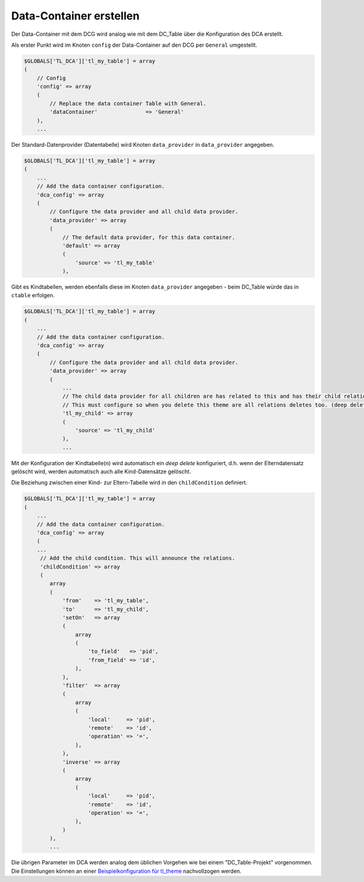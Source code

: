.. _manual_data-container:

Data-Container erstellen
========================

Der Data-Container mit dem DCG wird analog wie mit dem DC_Table über die
Konfiguration des DCA erstellt.

Als erster Punkt wird im Knoten ``config`` der Data-Container auf den 
DCG per ``General`` umgestellt.

.. code-block:: yaml

   $GLOBALS['TL_DCA']['tl_my_table'] = array
   (
       // Config
       'config' => array
       (
           // Replace the data container Table with General.
           'dataContainer'               => 'General'
       ),
       ...

Der Standard-Datenprovider (Datentabelle) wird Knoten ``data_provider``
in ``data_provider`` angegeben.

.. code-block:: yaml

   $GLOBALS['TL_DCA']['tl_my_table'] = array
   (
       ...
       // Add the data container configuration.
       'dca_config' => array
       (
           // Configure the data provider and all child data provider.
           'data_provider' => array
           (
               // The default data provider, for this data container.
               'default' => array
               (
                   'source' => 'tl_my_table'
               ),


Gibt es Kindtabellen, werden ebenfalls diese im Knoten ``data_provider`` angegeben -
beim DC_Table würde das in ``ctable`` erfolgen.

.. code-block:: yaml

   $GLOBALS['TL_DCA']['tl_my_table'] = array
   (
       ...
       // Add the data container configuration.
       'dca_config' => array
       (
           // Configure the data provider and all child data provider.
           'data_provider' => array
           (
               ...
               // The child data provider for all children are has related to this and has their child relation.
               // This must configure so when you delete this theme are all relations deletes too. (deep delete)
               'tl_my_child' => array
               (
                   'source' => 'tl_my_child'
               ),
               ...

Mit der Konfiguration der Kindtabelle(n) wird automatisch ein `deep delete`
konfiguriert, d.h. wenn der Elterndatensatz gelöscht wird, werden automatisch
auch alle Kind-Datensätze gelöscht.

Die Beziehung zwischen einer Kind- zur Eltern-Tabelle wird in den ``childCondition``
definiert.

.. code-block:: yaml

   $GLOBALS['TL_DCA']['tl_my_table'] = array
   (
       ...
       // Add the data container configuration.
       'dca_config' => array
       (
       ...
        // Add the child condition. This will announce the relations.
        'childCondition' => array
        (
           array
           (
               'from'    => 'tl_my_table',
               'to'      => 'tl_my_child',
               'setOn'   => array
               (
                   array
                   (
                       'to_field'   => 'pid',
                       'from_field' => 'id',
                   ),
               ),
               'filter'  => array
               (
                   array
                   (
                       'local'     => 'pid',
                       'remote'    => 'id',
                       'operation' => '=',
                   ),
               ),
               'inverse' => array
               (
                   array
                   (
                       'local'     => 'pid',
                       'remote'    => 'id',
                       'operation' => '=',
                   ),
               )
           ),
           ...

Die übrigen Parameter im DCA werden analog dem üblichen Vorgehen
wie bei einem "DC_Table-Projekt" vorgenommen. Die Einstellungen
können an einer `Beispielkonfiguration für tl_theme
<https://github.com/contao-community-alliance/dc-general-example/blob/master/example/example-1/example-1.md>`_
nachvollzogen werden.
